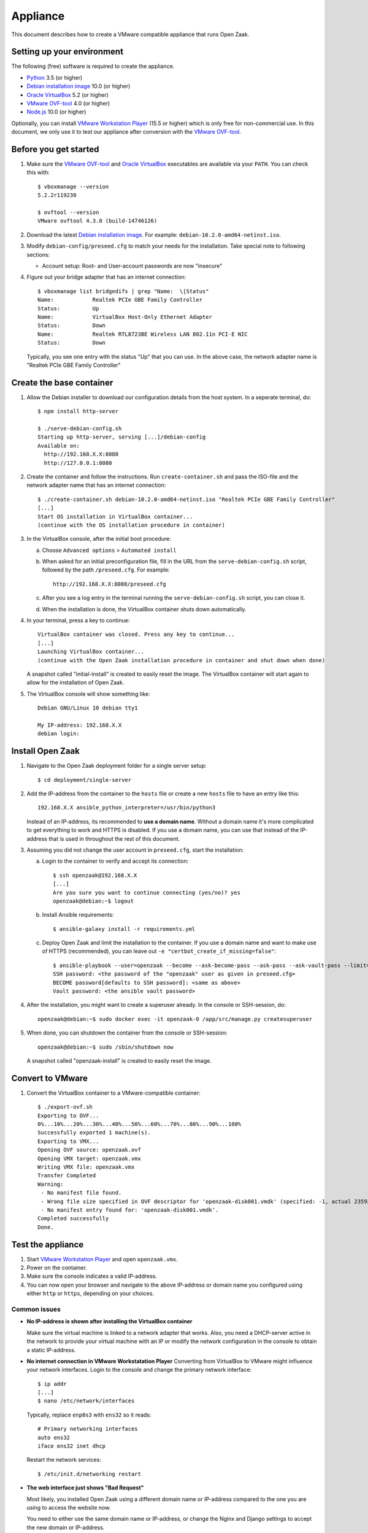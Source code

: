 Appliance
=========

This document describes how to create a VMware compatible appliance that runs Open
Zaak.

Setting up your environment
---------------------------

The following (free) software is required to create the appliance.

* `Python`_ 3.5 (or higher)
* `Debian installation image`_ 10.0 (or higher)
* `Oracle VirtualBox`_ 5.2 (or higher)
* `VMware OVF-tool`_ 4.0 (or higher)
* `Node.js`_ 10.0 (or higher)

Optionally, you can install `VMware Workstation Player`_ (15.5 or higher) which is
only free for non-commercial use. In this document, we only use it to test our
appliance after conversion with the `VMware OVF-tool`_.

Before you get started
----------------------

1. Make sure the `VMware OVF-tool`_ and `Oracle VirtualBox`_ executables are
   available via your ``PATH``. You can check this with::

        $ vboxmanage --version
        5.2.2r119230

        $ ovftool --version
        VMware ovftool 4.3.0 (build-14746126)

2. Download the latest `Debian installation image`_. For example:
   ``debian-10.2.0-amd64-netinst.iso``.

3. Modify ``debian-config/preseed.cfg`` to match your needs for the
   installation. Take special note to following sections:

   * Account setup: Root- and User-account passwords are now "insecure"

4. Figure out your bridge adapter that has an internet connection::

        $ vboxmanage list bridgedifs | grep "Name:  \|Status"
        Name:            Realtek PCIe GBE Family Controller
        Status:          Up
        Name:            VirtualBox Host-Only Ethernet Adapter
        Status:          Down
        Name:            Realtek RTL8723BE Wireless LAN 802.11n PCI-E NIC
        Status:          Down

   Typically, you see one entry with the status "Up" that you can use. In the above
   case, the network adapter name is "Realtek PCIe GBE Family Controller"

Create the base container
-------------------------

1. Allow the Debian installer to download our configuration details from the
   host system. In a seperate terminal, do::

        $ npm install http-server

        $ ./serve-debian-config.sh
        Starting up http-server, serving [...]/debian-config
        Available on:
          http://192.168.X.X:8080
          http://127.0.0.1:8080

2. Create the container and follow the instructions. Run ``create-container.sh`` and pass
   the ISO-file and the network adapter name that has an internet connection::

        $ ./create-container.sh debian-10.2.0-amd64-netinst.iso "Realtek PCIe GBE Family Controller"
        [...]
        Start OS installation in VirtualBox container...
        (continue with the OS installation procedure in container)

3. In the VirtualBox console, after the initial boot procedure:

   a. Choose ``Advanced options`` > ``Automated install``
   b. When asked for an initial preconfiguration file, fill in the URL from
      the ``serve-debian-config.sh`` script, followed by the path
      ``/preseed.cfg``. For example::

            http://192.168.X.X:8080/preseed.cfg

   c. After you see a log entry in the terminal running the ``serve-debian-config.sh``
      script, you can close it.
   d. When the installation is done, the VirtualBox container shuts down automatically.

4. In your terminal, press a key to continue::

        VirtualBox container was closed. Press any key to continue...
        [...]
        Launching VirtualBox container...
        (continue with the Open Zaak installation procedure in container and shut down when done)

   A snapshot called "initial-install" is created to easily reset the image. The
   VirtualBox container will start again to allow for the installation of Open Zaak.

5. The VirtualBox console will show something like::

        Debian GNU/Linux 10 debian tty1

        My IP-address: 192.168.X.X
        debian login:

Install Open Zaak
-----------------

1. Navigate to the Open Zaak deployment folder for a single server setup::

        $ cd deployment/single-server

2. Add the IP-address from the container to the ``hosts`` file or create a new
   ``hosts`` file to have an entry like this::

        192.168.X.X ansible_python_interpreter=/usr/bin/python3

   Instead of an IP-address, its recommended to **use a domain name**. Without a domain
   name it's more complicated to get everything to work and HTTPS is disabled. If you
   use a domain name, you can use that instead of the IP-address that is used in
   throughout the rest of this document.

3. Assuming you did not change the user account in ``preseed.cfg``, start the
   installation:

   a. Login to the container to verify and accept its connection::

        $ ssh openzaak@192.168.X.X
        [...]
        Are you sure you want to continue connecting (yes/no)? yes
        openzaak@debian:~$ logout

   b. Install Ansible requirements::

        $ ansible-galaxy install -r requirements.yml

   c. Deploy Open Zaak and limit the installation to the container. If you use a domain
      name and want to make use of HTTPS (recommended), you can leave out
      ``-e "certbot_create_if_missing=false"``::

        $ ansible-playbook --user=openzaak --become --ask-become-pass --ask-pass --ask-vault-pass --limit=192.168.X.X open-zaak.yml -e "certbot_create_if_missing=false"
        SSH password: <the password of the "openzaak" user as given in preseed.cfg>
        BECOME password[defaults to SSH password]: <same as above>
        Vault password: <the ansible vault password>

4. After the installation, you might want to create a superuser already. In the
   console or SSH-session, do::

        openzaak@debian:~$ sudo docker exec -it openzaak-0 /app/src/manage.py createsuperuser

5. When done, you can shutdown the container from the console or SSH-session::

        openzaak@debian:~$ sudo /sbin/shutdown now

   A snapshot called "openzaak-install" is created to easily reset the image.

Convert to VMware
-----------------

1. Convert the VirtualBox container to a VMware-compatible container::

        $ ./export-ovf.sh
        Exporting to OVF...
        0%...10%...20%...30%...40%...50%...60%...70%...80%...90%...100%
        Successfully exported 1 machine(s).
        Exporting to VMX...
        Opening OVF source: openzaak.ovf
        Opening VMX target: openzaak.vmx
        Writing VMX file: openzaak.vmx
        Transfer Completed
        Warning:
         - No manifest file found.
         - Wrong file size specified in OVF descriptor for 'openzaak-disk001.vmdk' (specified: -1, actual 2359223808).
         - No manifest entry found for: 'openzaak-disk001.vmdk'.
        Completed successfully
        Done.

Test the appliance
------------------

1. Start `VMware Workstation Player`_ and open ``openzaak.vmx``.

2. Power on the container.

3. Make sure the console indicates a valid IP-address.

4. You can now open your browser and navigate to the above IP-address or domain name
   you configured using either ``http`` or ``https``, depending on your choices.

Common issues
~~~~~~~~~~~~~

* **No IP-address is shown after installing the VirtualBox container**

  Make sure the virtual machine is linked to a network adapter that works. Also, you
  need a DHCP-server active in the network to provide your virtual machine with an IP
  or modify the network configuration in the console to obtain a static IP-address.

* **No internet connection in VMware Workstatation Player**
  Converting from VirtualBox to VMware might influence your network interfaces.
  Login to the console and change the primary network interface::

        $ ip addr
        [...]
        $ nano /etc/network/interfaces

  Typically, replace ``enp0s3`` with ``ens32`` so it reads::

        # Primary networking interfaces
        auto ens32
        iface ens32 inet dhcp

  Restart the network services::

        $ /etc/init.d/networking restart

* **The web interface just shows "Bad Request"**

  Most likely, you installed Open Zaak using a different domain name or
  IP-address compared to the one you are using to access the website now.

  You need to either use the same domain name or IP-address, or change the
  Nginx and Django settings to accept the new domain or IP-address.

  Change ``ALLOWED_HOSTS`` in::

        $ nano /home/openzaak/.env

  Change ``server_name`` in::

        $ nano /etc/nginx/conf.d/default.conf


.. _`Python`: https://www.python.org/downloads/
.. _`Debian installation image`: https://www.debian.org/distrib/
.. _`Oracle VirtualBox`: https://www.virtualbox.org/wiki/Downloads
.. _`VMware OVF-tool`: https://code.vmware.com/web/tool/ovf
.. _`Node.js`: https://nodejs.org/en/download/
.. _`VMware Workstation Player`: https://www.vmware.com/products/workstation-player.html

